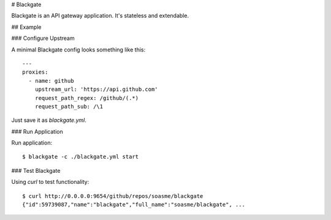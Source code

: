 # Blackgate

Blackgate is an API gateway application.  It's stateless and extendable.

## Example

### Configure Upstream

A minimal Blackgate config looks something like this::

    ---
    proxies:
      - name: github
        upstream_url: 'https://api.github.com'
        request_path_regex: /github/(.*)
        request_path_sub: /\1

Just save it as `blackgate.yml`.

### Run Application


Run application::

    $ blackgate -c ./blackgate.yml start


### Test Blackgate

Using `curl` to test functionality::

    $ curl http://0.0.0.0:9654/github/repos/soasme/blackgate
    {"id":59739087,"name":"blackgate","full_name":"soasme/blackgate", ...
